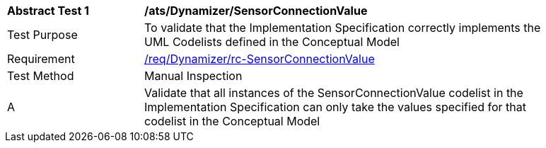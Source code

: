 [[ats_Dynamizer_SensorConnectionValue]]
[width="90%",cols="2,6a"]
|===
^|*Abstract Test {counter:ats-id}* |*/ats/Dynamizer/SensorConnectionValue* 
^|Test Purpose |To validate that the Implementation Specification correctly implements the UML Codelists defined in the Conceptual Model
^|Requirement |<<req_Dynamizer_SensorConnectionValue,/req/Dynamizer/rc-SensorConnectionValue>>
^|Test Method |Manual Inspection
^|A |Validate that all instances of the SensorConnectionValue codelist in the Implementation Specification can only take the values specified for that codelist in the Conceptual Model 
|===
